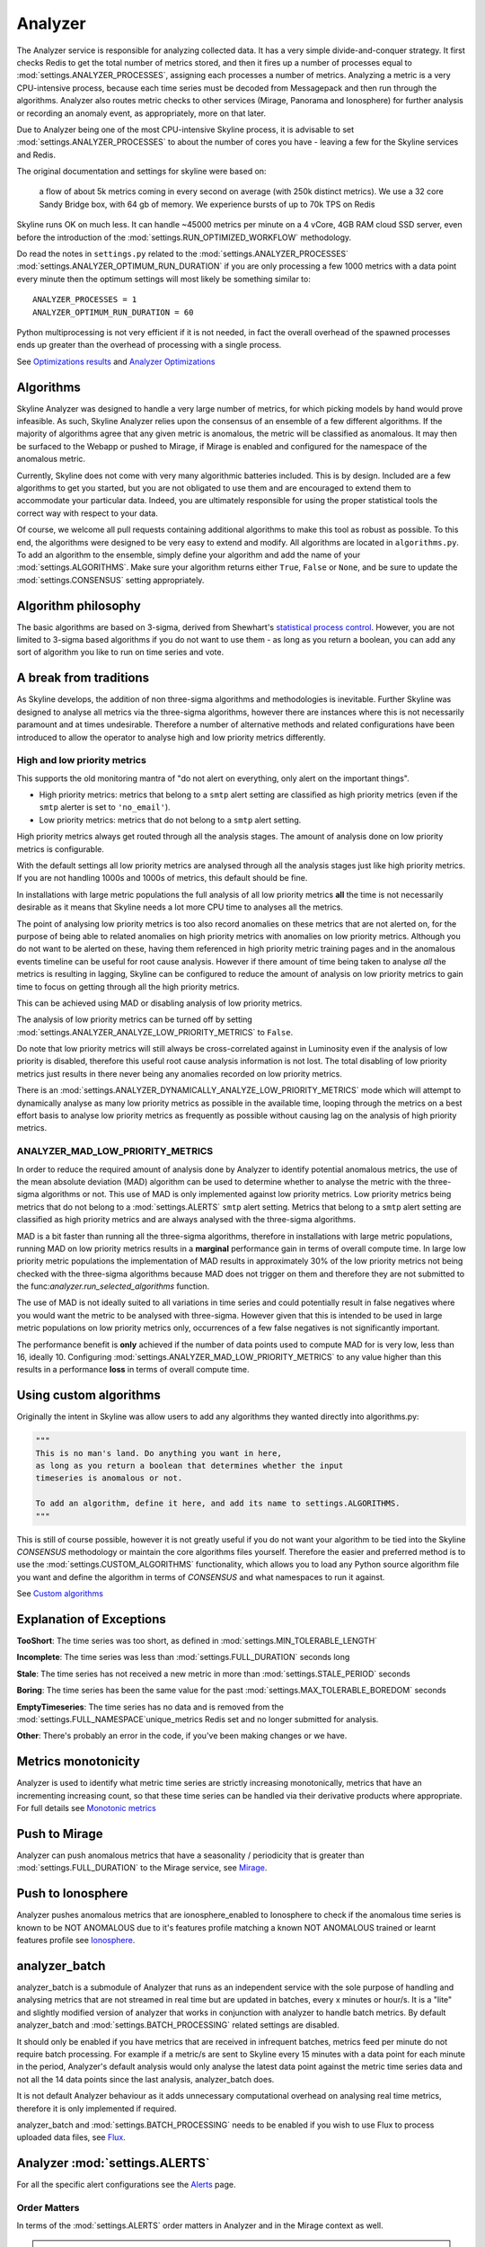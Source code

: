 ========
Analyzer
========

The Analyzer service is responsible for analyzing collected data. It has
a very simple divide-and-conquer strategy. It first checks Redis to get
the total number of metrics stored, and then it fires up a number of
processes equal to :mod:`settings.ANALYZER_PROCESSES`, assigning each
processes a number of metrics. Analyzing a metric is a very
CPU-intensive process, because each time series must be decoded from
Messagepack and then run through the algorithms.  Analyzer also routes
metric checks to other services (Mirage, Panorama and Ionosphere) for
further analysis or recording an anomaly event, as appropriately, more on that
later.

Due to Analyzer being one of the most CPU-intensive Skyline process, it is
advisable to set :mod:`settings.ANALYZER_PROCESSES` to about the number of cores
you have - leaving a few for the Skyline services and Redis.

The original documentation and settings for skyline were based on:

    a flow of about 5k metrics coming in every second on average (with
    250k distinct metrics). We use a 32 core Sandy Bridge box, with 64
    gb of memory. We experience bursts of up to 70k TPS on Redis

Skyline runs OK on much less. It can handle ~45000 metrics per minute on
a 4 vCore, 4GB RAM cloud SSD server, even before the introduction of the
:mod:`settings.RUN_OPTIMIZED_WORKFLOW` methodology.

Do read the notes in ``settings.py`` related to the
:mod:`settings.ANALYZER_PROCESSES` :mod:`settings.ANALYZER_OPTIMUM_RUN_DURATION`
if you are only processing a few 1000 metrics with a data point every minute
then the optimum settings will most likely be something similar to:

::

    ANALYZER_PROCESSES = 1
    ANALYZER_OPTIMUM_RUN_DURATION = 60

Python multiprocessing is not very efficient if it is not needed, in fact
the overall overhead of the spawned processes ends up greater than the
overhead of processing with a single process.

See `Optimizations results <analyzer-optimizations.html#optimizations-results>`__
and `Analyzer Optimizations <analyzer-optimizations.html>`__

Algorithms
==========

Skyline Analyzer was designed to handle a very large number of metrics,
for which picking models by hand would prove infeasible. As such,
Skyline Analyzer relies upon the consensus of an ensemble of a few
different algorithms. If the majority of algorithms agree that any given
metric is anomalous, the metric will be classified as anomalous. It may
then be surfaced to the Webapp or pushed to Mirage, if Mirage is enabled and
configured for the namespace of the anomalous metric.

Currently, Skyline does not come with very many algorithmic batteries
included. This is by design. Included are a few algorithms to get you
started, but you are not obligated to use them and are encouraged to
extend them to accommodate your particular data. Indeed, you are
ultimately responsible for using the proper statistical tools the
correct way with respect to your data.

Of course, we welcome all pull requests containing additional algorithms
to make this tool as robust as possible. To this end, the algorithms
were designed to be very easy to extend and modify. All algorithms are
located in ``algorithms.py``.  To add an algorithm to the ensemble, simply
define your algorithm and add the name of your :mod:`settings.ALGORITHMS`.
Make sure your algorithm returns either ``True``, ``False`` or ``None``, and be
sure to update the :mod:`settings.CONSENSUS` setting appropriately.

Algorithm philosophy
====================

The basic algorithms are based on 3-sigma, derived from Shewhart's
`statistical process
control <http://en.wikipedia.org/wiki/Statistical_process_control>`__.
However, you are not limited to 3-sigma based algorithms if you do not
want to use them - as long as you return a boolean, you can add any sort
of algorithm you like to run on time series and vote.

A break from traditions
=======================

As Skyline develops, the addition of non three-sigma algorithms and methodologies
is inevitable.  Further Skyline was designed to analyse all metrics via the
three-sigma algorithms, however there are instances where this is not
necessarily paramount and at times undesirable.  Therefore a number of
alternative methods and related configurations have been introduced to allow the
operator to analyse high and low priority metrics differently.

High and low priority metrics
-----------------------------

This supports the old monitoring mantra of "do not alert on everything, only
alert on the important things".

- High priority metrics: metrics that belong to a ``smtp`` alert setting are
  classified as high priority metrics (even if the ``smtp`` alerter is set to
  ``'no_email'``).
- Low priority metrics: metrics that do not belong to a ``smtp`` alert setting.

High priority metrics always get routed through all the analysis stages.
The amount of analysis done on low priority metrics is configurable.

With the default settings all low priority metrics are analysed through all the
analysis stages just like high priority metrics.  If you are not handling 1000s
and 1000s of metrics, this default should be fine.

In installations with large metric populations the full analysis of all low
priority metrics **all** the time is not necessarily desirable as it means that
Skyline needs a lot more CPU time to analyses all the metrics.

The point of analysing low priority metrics is too also record anomalies on
these metrics that are not alerted on, for the purpose of being able to related
anomalies on high priority metrics with anomalies on low priority metrics.
Although you do not want to be alerted on these, having them referenced in
high priority metric training pages and in the anomalous events timeline can be
useful for root cause analysis.  However if there amount of time being taken to
analyse *all* the metrics is resulting in lagging, Skyline can be configured to
reduce the amount of analysis on low priority metrics to gain time to focus on
getting through all the high priority metrics.

This can be achieved using MAD or disabling analysis of low priority metrics.

The analysis of low priority metrics can be turned off by setting
:mod:`settings.ANALYZER_ANALYZE_LOW_PRIORITY_METRICS` to ``False``.

Do note that low priority metrics will still always be cross-correlated against
in Luminosity even if the analysis of low priority is disabled, therefore this
useful root cause analysis information is not lost.  The total disabling of low
priority metrics just results in there never being any anomalies recorded on
low priority metrics.

There is an :mod:`settings.ANALYZER_DYNAMICALLY_ANALYZE_LOW_PRIORITY_METRICS`
mode which will attempt to dynamically analyse as many low priority metrics as
possible in the available time, looping through the metrics on a best effort
basis to analyse low priority metrics as frequently as possible without causing
lag on the analysis of high priority metrics.

ANALYZER_MAD_LOW_PRIORITY_METRICS
---------------------------------

In order to reduce the required amount of analysis done by Analyzer to identify
potential anomalous metrics, the use of the mean absolute deviation (MAD)
algorithm can be used to determine whether to analyse the metric with the
three-sigma algorithms or not.  This use of MAD is only implemented against low
priority metrics.  Low priority metrics being metrics that do not belong to a
:mod:`settings.ALERTS` ``smtp`` alert setting.  Metrics that belong to a ``smtp``
alert setting are classified as high priority metrics and are always analysed
with the three-sigma algorithms.

MAD is a bit faster than running all the three-sigma algorithms, therefore in
installations with large metric populations, running MAD on low priority metrics
results in a **marginal** performance gain in terms of overall compute time.  In
large low priority metric populations the implementation of MAD results in
approximately 30% of the low priority metrics not being checked with the
three-sigma algorithms because MAD does not trigger on them and therefore they
are not submitted to the func:`analyzer.run_selected_algorithms` function.

The use of MAD is not ideally suited to all variations in time series and could
potentially result in false negatives where you would want the metric to be
analysed with three-sigma.  However given that this is intended to be used in
large metric populations on low priority metrics only, occurrences of a few
false negatives is not significantly important.

The performance benefit is **only** achieved if the number of data points used
to compute MAD for is very low, less than 16, ideally 10.  Configuring
:mod:`settings.ANALYZER_MAD_LOW_PRIORITY_METRICS` to any value higher than this
results in a performance **loss** in terms of overall compute time.

Using custom algorithms
=======================

Originally the intent in Skyline was allow users to add any algorithms they
wanted directly into algorithms.py:

.. code-block:: python

  """
  This is no man's land. Do anything you want in here,
  as long as you return a boolean that determines whether the input
  timeseries is anomalous or not.

  To add an algorithm, define it here, and add its name to settings.ALGORITHMS.
  """

This is still of course possible, however it is not greatly useful if you do
not want your algorithm to be tied into the Skyline `CONSENSUS` methodology or
maintain the core algorithms files yourself.  Therefore the easier and preferred
method is to use the :mod:`settings.CUSTOM_ALGORITHMS` functionality, which
allows you to load any Python source algorithm file you want and define the
algorithm in terms of `CONSENSUS` and what namespaces to run it against.

See `Custom algorithms <algorithms/custom-algorithms.html>`__

Explanation of Exceptions
=========================

**TooShort**: The time series was too short, as defined in
:mod:`settings.MIN_TOLERABLE_LENGTH`

**Incomplete**: The time series was less than :mod:`settings.FULL_DURATION`
seconds long

**Stale**: The time series has not received a new metric in more than
:mod:`settings.STALE_PERIOD` seconds

**Boring**: The time series has been the same value for the past
:mod:`settings.MAX_TOLERABLE_BOREDOM` seconds

**EmptyTimeseries**: The time series has no data and is removed from the
:mod:`settings.FULL_NAMESPACE`unique_metrics Redis set and no longer submitted
for analysis.

**Other**: There's probably an error in the code, if you've been making
changes or we have.

Metrics monotonicity
====================

Analyzer is used to identify what metric time series are strictly increasing
monotonically, metrics that have an incrementing increasing count, so that these
time series can be handled via their derivative products where appropriate.  For
full details see `Monotonic metrics <monotonic-metrics.html>`__

Push to Mirage
==============

Analyzer can push anomalous metrics that have a seasonality /
periodicity that is greater than :mod:`settings.FULL_DURATION` to the Mirage
service, see `Mirage <mirage.html>`__.

Push to Ionosphere
==================

Analyzer pushes anomalous metrics that are ionosphere_enabled to Ionosphere
to check if the anomalous time series is known to be NOT ANOMALOUS due to it's
features profile matching a known NOT ANOMALOUS trained or learnt features
profile see `Ionosphere <ionosphere.html>`__.

analyzer_batch
==============

analyzer_batch is a submodule of Analyzer that runs as an independent service
with the sole purpose of handling and analysing metrics that are not streamed in
real time but are updated in batches, every x minutes or hour/s.
It is a "lite" and slightly modified version of analyzer that works in
conjunction with analyzer to handle batch metrics.
By default analyzer_batch and :mod:`settings.BATCH_PROCESSING` related settings
are disabled.

It should only be enabled if you have metrics that are received in infrequent
batches, metrics feed per minute do not require batch processing.  For example
if a metric/s are sent to Skyline every 15 minutes with a data point for each
minute in the period, Analyzer's default analysis would only analyse the latest
data point against the metric time series data and not all the 14 data points
since the last analysis, analyzer_batch does.

It is not default Analyzer behaviour as it adds unnecessary computational
overhead on analysing real time metrics, therefore it is only implemented if
required.

analyzer_batch and :mod:`settings.BATCH_PROCESSING` needs to be enabled if you
wish to use Flux to process uploaded data files, see
`Flux <flux.html>`__.

Analyzer :mod:`settings.ALERTS`
===============================

For all the specific alert configurations see the `Alerts <alerts.html>`__ page.

Order Matters
-------------

In terms of the :mod:`settings.ALERTS` order matters in Analyzer and in the
Mirage context as well.

.. warning:: It is important to note that Analyzer uses the first alert tuple
  that matches.

So for example, with some annotation.  Let us say we have a set of metrics
related to how many requests are made per customer.  We have two very important
customers which we have tight SLAs and we want to know very quickly if there is
ANY anomalies in the number of requests they are doing as it has immediate
effect on our revenue.  We have other customers too, we want to know there is
a problem but we do not want to be nagged, just reminded about them every hour
if there are anomalous changes.

.. code-block:: python

  ALERTS = (
             ('skyline', 'smtp', 3600),
             ('stats.requests.bigcheese_customer', 'smtp', 600),    # --> alert every 10 mins
             ('stats.requests.biggercheese_customer', 'smtp', 600), # --> alert every 10 mins
             ('stats.requests\..*', 'smtp', 3600),                  # --> alert every 60 mins
  )

The above would ensure if Analyzer found bigcheese_customer or
biggercheese_customer metrics anomalous, they would fire off an alert every 10
minutes, but for all other metrics in the namespace, Analyzer would only fire
off an alert every hour if they were found to be anomalous.

The below would NOT have the desired effect of analysing the metrics for
bigcheese_customer and biggercheese_customer

.. code-block:: python

  ALERTS = (
             ('skyline', 'smtp', 3600),
             ('stats.requests\..*', 'smtp', 3600),                  # --> alert every 60 mins
             ('stats.requests.bigcheese_customer', 'smtp', 600),    # --> NEVER REACHED
             ('stats.requests.biggercheese_customer', 'smtp', 600), # --> NEVER REACHED
  )

Hopefully it is clear that Analyzer would not reach the bigcheese_customer and
biggercheese_customer alert tuples as in the above example the
``stats.requests\..*`` tuple would match BEFORE the specific tuples were
evaluated and the bigcheese metrics would be alerted on every 60 mins instead of
the desired every 10 minutes.

Please refer to `Mirage - Order Matters <mirage.html#order-matters>`__ section
for a similar example of how order matters in the Mirage context and how to
define a metric namespace as a Mirage metric.

Analyzer SMTP alert graphs
==========================

Analyzer by default now sends 2 graphs in any SMTP alert.  The original Graphite
graph is sent and an additional graph image is sent that is plotted using the
actual Redis time series data for the metric.

The Redis data graph has been added to make it specifically clear as to the data
that Analyzer is alerting on.  Often your metrics are aggregated in Graphite and
a Graphite graph is not the exact representation of the time series data that
triggered the alert, so having both is clearer.

The Redis data graph also adds the mean and the 3-sigma boundaries to the plot,
which is useful for brain training.  This goes against the "less is more
(effective)" data visualization philosophy, however if the human neocortex is
presented with 3-sigma boundaries enough times, it will probably eventually be
able to calculate 3-sigma boundaries in any time series, reasonably well.

Bearing in mind that when we view anomalous time series in the UI we are
presented with a red line depicting the anomalous range, this graph just does
the similar in the alert context.

Should you wish to disable the Redis data graph and simply have the Graphite
graph, simply set :mod:`settings.PLOT_REDIS_DATA` to ``False``.

Example alert
-------------

.. figure:: images/skyline.analyzer.redis.data.graph.png
   :alt: Redis data graph in Analyzer alert

   Example of the Redis data graph in the alert

.. note:: The Redis data graphs do make the alerter a little more CPU when
  matplotlib plots the alerts and the alert email larger in size.

What **Analyzer** does
======================

- Analyzer determines all unique metrics in Redis and divides them
  between :mod:`settings.ANALYZER_PROCESSES` to be analysed between
  ``spin_process`` processes.
- The spawned ``spin_process`` processes pull the all time series for
  their ``assigned_metrics`` they have been assigned from Redis and
  iterate through each metric and analyse the time series against the
  :mod:`settings.ALGORITHMS` declared in the settings.py
- The ``spin_process`` will add any metric that it finds anomalous
  (triggers :mod:`settings.CONSENSUS` number of algorithms) to a list of
  anomalous\_metrics.
- The parent Analyzer process will then check every metric in the
  anomalous\_metrics list to see if:

  - If the metric matches an :mod:`settings.ALERTS` tuple in settings.py
  - If a Mirage SECOND_ORDER_RESOLUTION_HOURS parameter is set in the tuple,
    then Analyzer does not alert, but hands the metric off to Mirage by adding
    a Mirage check file.
  - If a metric is an Ionosphere enabled metric (and not a Mirage metric), then
    Analyzer does not alert, but sends the metric to Ionosphere by adding an
    Ionosphere check file.
  - If ``ENABLE_CRUCIBLE`` is True, Analyzer adds the time series as a json
    file and a Crucible check file.
  - If no Mirage parameter, but the metric matches an :mod:`settings.ALERTS`
    tuple namespace, Analyzer then checks if an Analyzer alert key exists for
    the metric by querying the metric's Analyzer alert key in Redis.
  - If no alert key, Analyzer sends alert/s to the configured alerters
    and sets the metric's Analyzer alert key for :mod:`settings.EXPIRATION_TIME`
    seconds.
  - Analyzer will alert for an Analyzer metric that has been returned from
    Ionosphere as anomalous having not matched any known features profile or
    layers.

